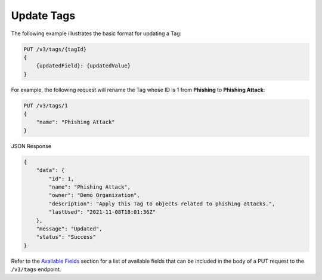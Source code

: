 Update Tags
-----------

The following example illustrates the basic format for updating a Tag:

.. code::

    PUT /v3/tags/{tagId}
    {
        {updatedField}: {updatedValue}
    }

For example, the following request will rename the Tag whose ID is 1 from **Phishing** to **Phishing Attack**:

.. code::

    PUT /v3/tags/1
    {
        "name": "Phishing Attack"
    }

JSON Response

.. code:: json

    {
        "data": {
            "id": 1,
            "name": "Phishing Attack",
            "owner": "Demo Organization",
            "description": "Apply this Tag to objects related to phishing attacks.",
            "lastUsed": "2021-11-08T18:01:36Z"
        },
        "message": "Updated",
        "status": "Success"
    }

Refer to the `Available Fields <#available-fields>`_ section for a list of available fields that can be included in the body of a PUT request to the ``/v3/tags`` endpoint.